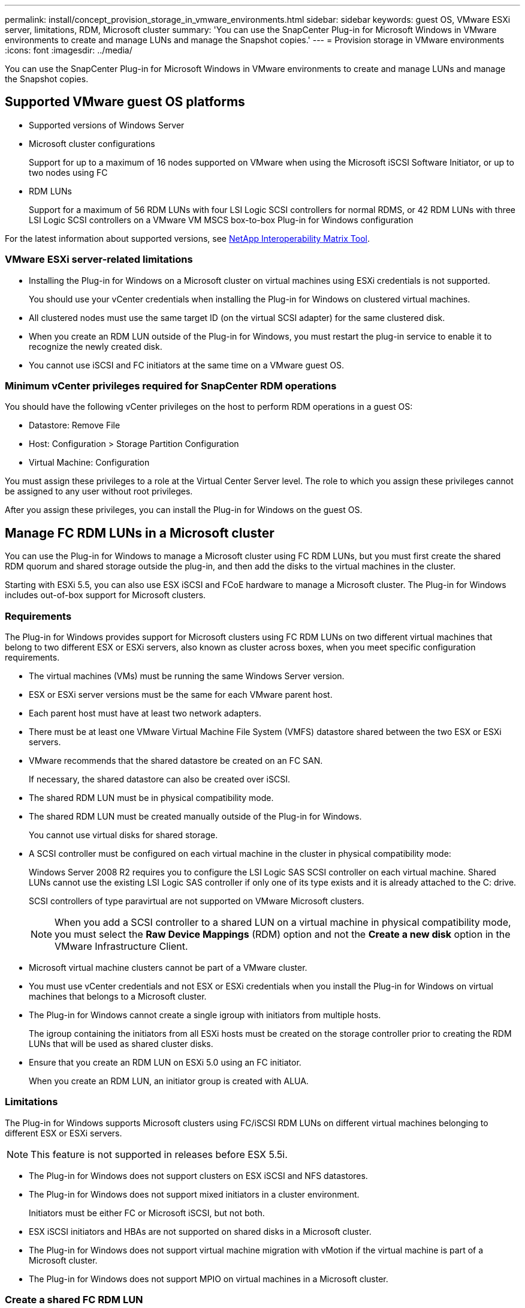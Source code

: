 ---
permalink: install/concept_provision_storage_in_vmware_environments.html
sidebar: sidebar
keywords: guest OS, VMware ESXi server, limitations, RDM, Microsoft cluster
summary: 'You can use the SnapCenter Plug-in for Microsoft Windows in VMware environments to create and manage LUNs and manage the Snapshot copies.'
---
= Provision storage in VMware environments
:icons: font
:imagesdir: ../media/

[.lead]
You can use the SnapCenter Plug-in for Microsoft Windows in VMware environments to create and manage LUNs and manage the Snapshot copies.

== Supported VMware guest OS platforms

* Supported versions of Windows Server
* Microsoft cluster configurations
+
Support for up to a maximum of 16 nodes supported on VMware when using the Microsoft iSCSI Software Initiator, or up to two nodes using FC

* RDM LUNs
+
Support for a maximum of 56 RDM LUNs with four LSI Logic SCSI controllers for normal RDMS, or 42 RDM LUNs with three LSI Logic SCSI controllers on a VMware VM MSCS box-to-box Plug-in for Windows configuration

For the latest information about supported versions, see https://mysupport.netapp.com/matrix/imt.jsp?components=100747;&solution=1257&isHWU&src=IMT[NetApp Interoperability Matrix Tool^].

=== VMware ESXi server-related limitations

* Installing the Plug-in for Windows on a Microsoft cluster on virtual machines using ESXi credentials is not supported.
+
You should use your vCenter credentials when installing the Plug-in for Windows on clustered virtual machines.

* All clustered nodes must use the same target ID (on the virtual SCSI adapter) for the same clustered disk.
* When you create an RDM LUN outside of the Plug-in for Windows, you must restart the plug-in service to enable it to recognize the newly created disk.
* You cannot use iSCSI and FC initiators at the same time on a VMware guest OS.

=== Minimum vCenter privileges required for SnapCenter RDM operations

You should have the following vCenter privileges on the host to perform RDM operations in a guest OS:

* Datastore: Remove File
* Host: Configuration > Storage Partition Configuration
* Virtual Machine: Configuration

You must assign these privileges to a role at the Virtual Center Server level. The role to which you assign these privileges cannot be assigned to any user without root privileges.

After you assign these privileges, you can install the Plug-in for Windows on the guest OS.

== Manage FC RDM LUNs in a Microsoft cluster

You can use the Plug-in for Windows to manage a Microsoft cluster using FC RDM LUNs, but you must first create the shared RDM quorum and shared storage outside the plug-in, and then add the disks to the virtual machines in the cluster.

Starting with ESXi 5.5, you can also use ESX iSCSI and FCoE hardware to manage a Microsoft cluster. The Plug-in for Windows includes out-of-box support for Microsoft clusters.

=== Requirements

The Plug-in for Windows provides support for Microsoft clusters using FC RDM LUNs on two different virtual machines that belong to two different ESX or ESXi servers, also known as cluster across boxes, when you meet specific configuration requirements.

* The virtual machines (VMs) must be running the same Windows Server version.
* ESX or ESXi server versions must be the same for each VMware parent host.
* Each parent host must have at least two network adapters.
* There must be at least one VMware Virtual Machine File System (VMFS) datastore shared between the two ESX or ESXi servers.
* VMware recommends that the shared datastore be created on an FC SAN.
+
If necessary, the shared datastore can also be created over iSCSI.

* The shared RDM LUN must be in physical compatibility mode.
* The shared RDM LUN must be created manually outside of the Plug-in for Windows.
+
You cannot use virtual disks for shared storage.

* A SCSI controller must be configured on each virtual machine in the cluster in physical compatibility mode:
+
Windows Server 2008 R2 requires you to configure the LSI Logic SAS SCSI controller on each virtual machine. Shared LUNs cannot use the existing LSI Logic SAS controller if only one of its type exists and it is already attached to the C: drive.
+
SCSI controllers of type paravirtual are not supported on VMware Microsoft clusters.
+
NOTE: When you add a SCSI controller to a shared LUN on a virtual machine in physical compatibility mode, you must select the *Raw Device Mappings* (RDM) option and not the *Create a new disk* option in the VMware Infrastructure Client.

* Microsoft virtual machine clusters cannot be part of a VMware cluster.
* You must use vCenter credentials and not ESX or ESXi credentials when you install the Plug-in for Windows on virtual machines that belongs to a Microsoft cluster.
* The Plug-in for Windows cannot create a single igroup with initiators from multiple hosts.
+
The igroup containing the initiators from all ESXi hosts must be created on the storage controller prior to creating the RDM LUNs that will be used as shared cluster disks.

* Ensure that you create an RDM LUN on ESXi 5.0 using an FC initiator.
+
When you create an RDM LUN, an initiator group is created with ALUA.

=== Limitations

The Plug-in for Windows supports Microsoft clusters using FC/iSCSI RDM LUNs on different virtual machines belonging to different ESX or ESXi servers.

NOTE: This feature is not supported in releases before ESX 5.5i.

* The Plug-in for Windows does not support clusters on ESX iSCSI and NFS datastores.
* The Plug-in for Windows does not support mixed initiators in a cluster environment.
+
Initiators must be either FC or Microsoft iSCSI, but not both.

* ESX iSCSI initiators and HBAs are not supported on shared disks in a Microsoft cluster.
* The Plug-in for Windows does not support virtual machine migration with vMotion if the virtual machine is part of a Microsoft cluster.
* The Plug-in for Windows does not support MPIO on virtual machines in a Microsoft cluster.

=== Create a shared FC RDM LUN

Before you can use FC RDM LUNs to share storage between nodes in a Microsoft cluster, you must first create the shared quorum disk and shared storage disk, and then add them to both virtual machines in the cluster.

The shared disk is not created using the Plug-in for Windows. You should create and then add the shared LUN to each virtual machine in the cluster.
For information, see https://docs.vmware.com/en/VMware-vSphere/6.7/com.vmware.vsphere.mscs.doc/GUID-1A2476C0-CA66-4B80-B6F9-8421B6983808.html[Cluster Virtual Machines Across Physical Hosts^].
